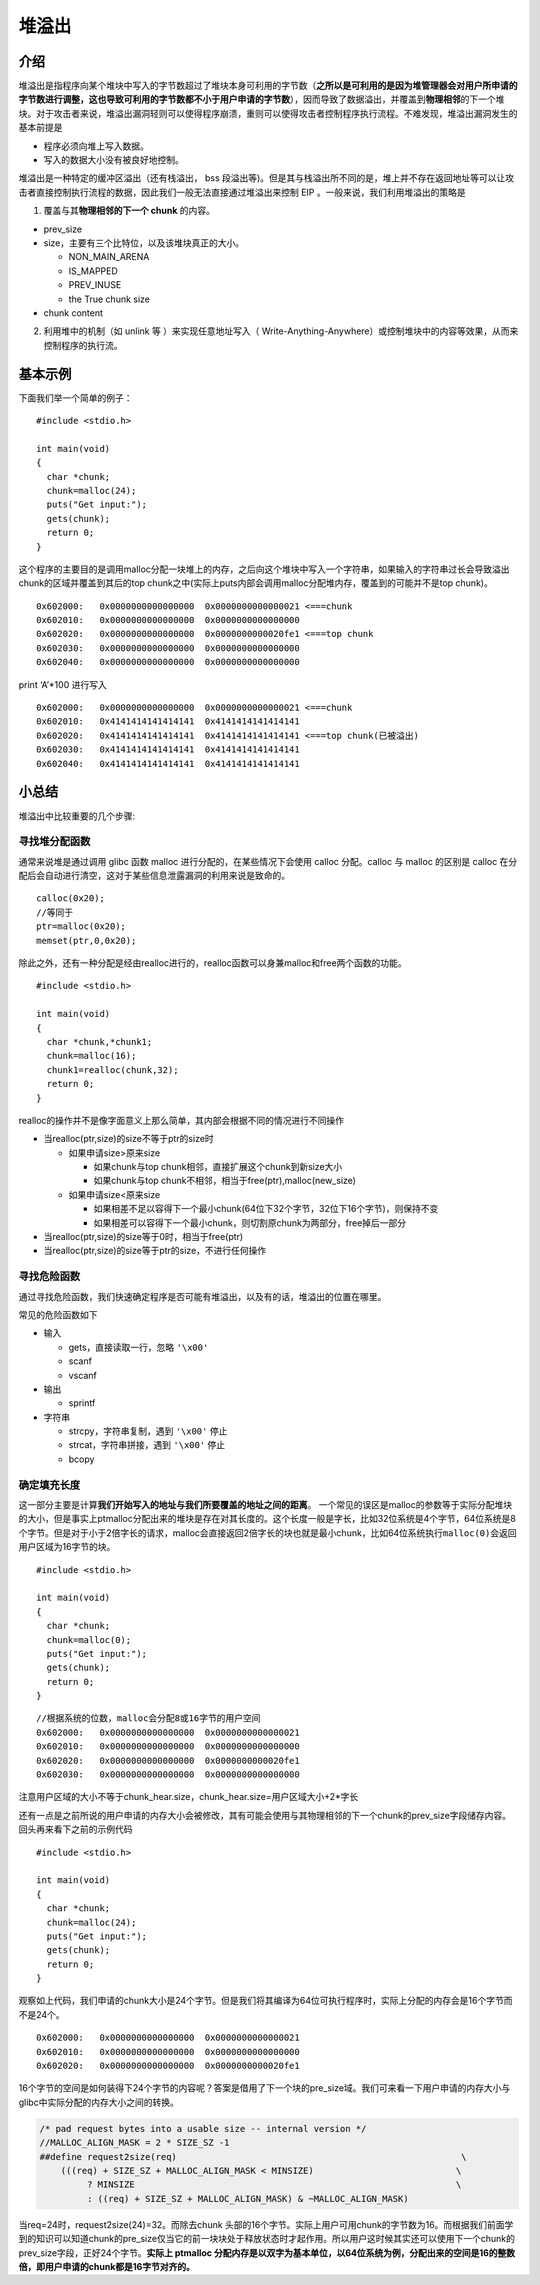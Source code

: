 堆溢出
======

介绍
----

堆溢出是指程序向某个堆块中写入的字节数超过了堆块本身可利用的字节数（\ **之所以是可利用的是因为堆管理器会对用户所申请的字节数进行调整，这也导致可利用的字节数都不小于用户申请的字节数**\ ），因而导致了数据溢出，并覆盖到\ **物理相邻**\ 的下一个堆块。对于攻击者来说，堆溢出漏洞轻则可以使得程序崩溃，重则可以使得攻击者控制程序执行流程。不难发现，堆溢出漏洞发生的基本前提是

-  程序必须向堆上写入数据。
-  写入的数据大小没有被良好地控制。

堆溢出是一种特定的缓冲区溢出（还有栈溢出， bss 段溢出等)。但是其与栈溢出所不同的是，堆上并不存在返回地址等可以让攻击者直接控制执行流程的数据，因此我们一般无法直接通过堆溢出来控制 EIP
。一般来说，我们利用堆溢出的策略是

1. 覆盖与其\ **物理相邻的下一个 chunk** 的内容。

-  prev_size
-  size，主要有三个比特位，以及该堆块真正的大小。

   -  NON_MAIN_ARENA
   -  IS_MAPPED
   -  PREV_INUSE
   -  the True chunk size

-  chunk content

2. 利用堆中的机制（如 unlink 等 ）来实现任意地址写入（ Write-Anything-Anywhere）或控制堆块中的内容等效果，从而来控制程序的执行流。

基本示例
--------

下面我们举一个简单的例子：

::

    #include <stdio.h>

    int main(void) 
    {
      char *chunk;
      chunk=malloc(24);
      puts("Get input:");
      gets(chunk);
      return 0;
    }

这个程序的主要目的是调用malloc分配一块堆上的内存，之后向这个堆块中写入一个字符串，如果输入的字符串过长会导致溢出chunk的区域并覆盖到其后的top
chunk之中(实际上puts内部会调用malloc分配堆内存，覆盖到的可能并不是top chunk)。

::

    0x602000:   0x0000000000000000  0x0000000000000021 <===chunk
    0x602010:   0x0000000000000000  0x0000000000000000
    0x602020:   0x0000000000000000  0x0000000000020fe1 <===top chunk
    0x602030:   0x0000000000000000  0x0000000000000000
    0x602040:   0x0000000000000000  0x0000000000000000

print ‘A’\*100 进行写入

::

    0x602000:   0x0000000000000000  0x0000000000000021 <===chunk
    0x602010:   0x4141414141414141  0x4141414141414141
    0x602020:   0x4141414141414141  0x4141414141414141 <===top chunk(已被溢出)
    0x602030:   0x4141414141414141  0x4141414141414141
    0x602040:   0x4141414141414141  0x4141414141414141

小总结
------

堆溢出中比较重要的几个步骤:

寻找堆分配函数
~~~~~~~~~~~~~~

通常来说堆是通过调用 glibc 函数 malloc 进行分配的，在某些情况下会使用 calloc 分配。calloc 与 malloc 的区别是 calloc 在分配后会自动进行清空，这对于某些信息泄露漏洞的利用来说是致命的。

::

    calloc(0x20);
    //等同于
    ptr=malloc(0x20);
    memset(ptr,0,0x20);

除此之外，还有一种分配是经由realloc进行的，realloc函数可以身兼malloc和free两个函数的功能。

::

    #include <stdio.h>

    int main(void) 
    {
      char *chunk,*chunk1;
      chunk=malloc(16);
      chunk1=realloc(chunk,32);
      return 0;
    }

realloc的操作并不是像字面意义上那么简单，其内部会根据不同的情况进行不同操作

-  当realloc(ptr,size)的size不等于ptr的size时

   -  如果申请size>原来size

      -  如果chunk与top chunk相邻，直接扩展这个chunk到新size大小
      -  如果chunk与top chunk不相邻，相当于free(ptr),malloc(new_size)

   -  如果申请size<原来size

      -  如果相差不足以容得下一个最小chunk(64位下32个字节，32位下16个字节)，则保持不变
      -  如果相差可以容得下一个最小chunk，则切割原chunk为两部分，free掉后一部分

-  当realloc(ptr,size)的size等于0时，相当于free(ptr)
-  当realloc(ptr,size)的size等于ptr的size，不进行任何操作

寻找危险函数
~~~~~~~~~~~~

通过寻找危险函数，我们快速确定程序是否可能有堆溢出，以及有的话，堆溢出的位置在哪里。

常见的危险函数如下

-  输入

   -  gets，直接读取一行，忽略 ``'\x00'``
   -  scanf
   -  vscanf

-  输出

   -  sprintf

-  字符串

   -  strcpy，字符串复制，遇到 ``'\x00'`` 停止
   -  strcat，字符串拼接，遇到 ``'\x00'`` 停止
   -  bcopy

确定填充长度
~~~~~~~~~~~~

这一部分主要是计算\ **我们开始写入的地址与我们所要覆盖的地址之间的距离**\ 。
一个常见的误区是malloc的参数等于实际分配堆块的大小，但是事实上ptmalloc分配出来的堆块是存在对其长度的。这个长度一般是字长，比如32位系统是4个字节，64位系统是8个字节。但是对于小于2倍字长的请求，malloc会直接返回2倍字长的块也就是最小chunk，比如64位系统执行\ ``malloc(0)``\ 会返回用户区域为16字节的块。

::

    #include <stdio.h>

    int main(void) 
    {
      char *chunk;
      chunk=malloc(0);
      puts("Get input:");
      gets(chunk);
      return 0;
    }

::

    //根据系统的位数，malloc会分配8或16字节的用户空间
    0x602000:   0x0000000000000000  0x0000000000000021
    0x602010:   0x0000000000000000  0x0000000000000000
    0x602020:   0x0000000000000000  0x0000000000020fe1
    0x602030:   0x0000000000000000  0x0000000000000000

注意用户区域的大小不等于chunk_hear.size，chunk_hear.size=用户区域大小+2*字长

还有一点是之前所说的用户申请的内存大小会被修改，其有可能会使用与其物理相邻的下一个chunk的prev_size字段储存内容。回头再来看下之前的示例代码

::

    #include <stdio.h>

    int main(void) 
    {
      char *chunk;
      chunk=malloc(24);
      puts("Get input:");
      gets(chunk);
      return 0;
    }

观察如上代码，我们申请的chunk大小是24个字节。但是我们将其编译为64位可执行程序时，实际上分配的内存会是16个字节而不是24个。

::

    0x602000:   0x0000000000000000  0x0000000000000021
    0x602010:   0x0000000000000000  0x0000000000000000
    0x602020:   0x0000000000000000  0x0000000000020fe1

16个字节的空间是如何装得下24个字节的内容呢？答案是借用了下一个块的pre_size域。我们可来看一下用户申请的内存大小与glibc中实际分配的内存大小之间的转换。

.. code:: c

    /* pad request bytes into a usable size -- internal version */
    //MALLOC_ALIGN_MASK = 2 * SIZE_SZ -1
    ##define request2size(req)                                                      \
        (((req) + SIZE_SZ + MALLOC_ALIGN_MASK < MINSIZE)                           \
             ? MINSIZE                                                             \
             : ((req) + SIZE_SZ + MALLOC_ALIGN_MASK) & ~MALLOC_ALIGN_MASK)

当req=24时，request2size(24)=32。而除去chunk
头部的16个字节。实际上用户可用chunk的字节数为16。而根据我们前面学到的知识可以知道chunk的pre_size仅当它的前一块块处于释放状态时才起作用。所以用户这时候其实还可以使用下一个chunk的prev_size字段，正好24个字节。\ **实际上
ptmalloc 分配内存是以双字为基本单位，以64位系统为例，分配出来的空间是16的整数倍，即用户申请的chunk都是16字节对齐的。**
